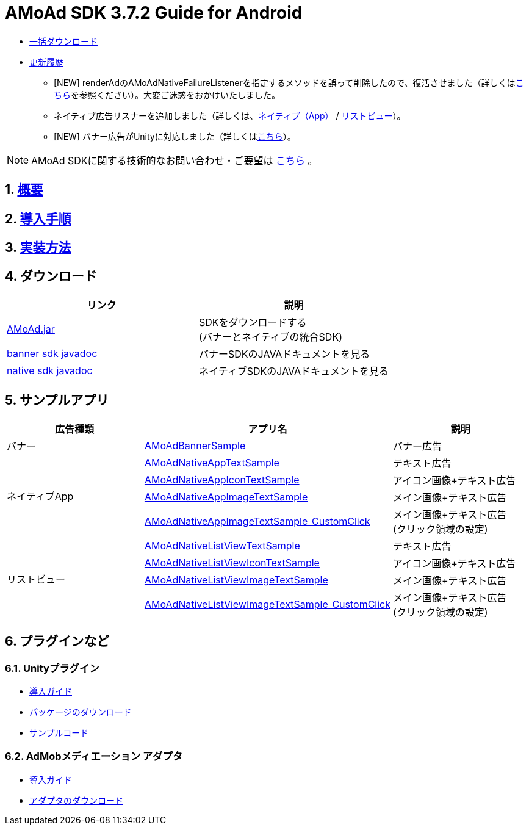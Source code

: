 :Version: 3.7.2
= AMoAd SDK {version} Guide for Android

* link:https://github.com/amoad/amoad-android-sdk/archive/master.zip[一括ダウンロード]
* link:https://github.com/amoad/amoad-android-sdk/releases[更新履歴]
** [NEW] renderAdのAMoAdNativeFailureListenerを指定するメソッドを誤って削除したので、復活させました（詳しくはlink:Documents/Programming.asciidoc#failure_listener[こちら]を参照ください）。大変ご迷惑をおかけいたしました。
** ネイティブ広告リスナーを追加しました（詳しくは、link:Documents/Programming.asciidoc#native_app_listener[ネイティブ（App）] / link:Documents/Programming.asciidoc#list_view_listener[リストビュー]）。
** [NEW] バナー広告がUnityに対応しました（詳しくは<<UnityPlugin, こちら>>）。

NOTE: AMoAd SDKに関する技術的なお問い合わせ・ご要望は link:https://github.com/amoad/amoad-android-sdk/issues[こちら] 。

:numbered:
:sectnums:

== link:Documents/Overview.asciidoc[概要]
== link:Documents/Setup.asciidoc[導入手順]
== link:Documents/Programming.asciidoc[実装方法]

== ダウンロード
[options="header"]
|===
|リンク |説明
.1+|link:Modules/AMoAd.jar[AMoAd.jar] |SDKをダウンロードする +
(バナーとネイティブの統合SDK)
.1+|link:https://rawgit.com/amoad/amoad-android-sdk/master/Documents/banner_sdk_javadoc/index.html[banner sdk javadoc] |バナーSDKのJAVAドキュメントを見る
.1+|link:https://rawgit.com/amoad/amoad-android-sdk/master/Documents/native_sdk_javadoc/index.html[native sdk javadoc] |ネイティブSDKのJAVAドキュメントを見る
|===

== *サンプルアプリ*

[options="header"]
|===
|広告種類 |アプリ名 |説明
.1+|バナー |link:https://github.com/amoad/amoad-android-sdk/tree/master/Samples/AMoAdBannerSample[AMoAdBannerSample] | バナー広告
.4+|ネイティブApp |link:https://github.com/amoad/amoad-android-sdk/tree/master/Samples/AMoAdNativeAppTextSample[AMoAdNativeAppTextSample] |テキスト広告
.1+|link:https://github.com/amoad/amoad-android-sdk/tree/master/Samples/AMoAdNativeAppIconTextSample[AMoAdNativeAppIconTextSample] |アイコン画像+テキスト広告
.1+|link:https://github.com/amoad/amoad-android-sdk/tree/master/Samples/AMoAdNativeAppImageTextSample[AMoAdNativeAppImageTextSample] |メイン画像+テキスト広告
.1+|link:https://github.com/amoad/amoad-android-sdk/tree/master/Samples/AMoAdNativeAppImageTextSample_CustomClick[AMoAdNativeAppImageTextSample_CustomClick] |メイン画像+テキスト広告 +
(クリック領域の設定)
.4+|リストビュー |link:https://github.com/amoad/amoad-android-sdk/tree/master/Samples/AMoAdNativeListViewTextSample[AMoAdNativeListViewTextSample] |テキスト広告
.1+|link:https://github.com/amoad/amoad-android-sdk/tree/master/Samples/AMoAdNativeListViewIconTextSample[AMoAdNativeListViewIconTextSample] |アイコン画像+テキスト広告
.1+|link:https://github.com/amoad/amoad-android-sdk/tree/master/Samples/AMoAdNativeListViewImageTextSample[AMoAdNativeListViewImageTextSample] |メイン画像+テキスト広告
.1+|link:https://github.com/amoad/amoad-android-sdk/tree/master/Samples/AMoAdNativeListViewImageTextSample_CustomClick[AMoAdNativeListViewImageTextSample_CustomClick] |メイン画像+テキスト広告 +
(クリック領域の設定)
|===

== プラグインなど
=== Unityプラグイン [[UnityPlugin]]
* link:https://github.com/amoad/amoad-ios-sdk/blob/master/Documents/UnityPlugin/Guide.asciidoc[導入ガイド]
* https://github.com/amoad/amoad-ios-sdk/raw/master/UnityPlugin/AMoAdUnityPlugin.unitypackage[パッケージのダウンロード]
* link:https://github.com/amoad/amoad-ios-sdk/blob/master/Samples/UnityPlugin[サンプルコード]

=== AdMobメディエーション アダプタ
* link:Documents/AdMobSetup.asciidoc[導入ガイド]
* https://github.com/amoad/amoad-android-sdk/raw/master/AdMobMediation/AMoAdGmAdapter.jar[アダプタのダウンロード]
